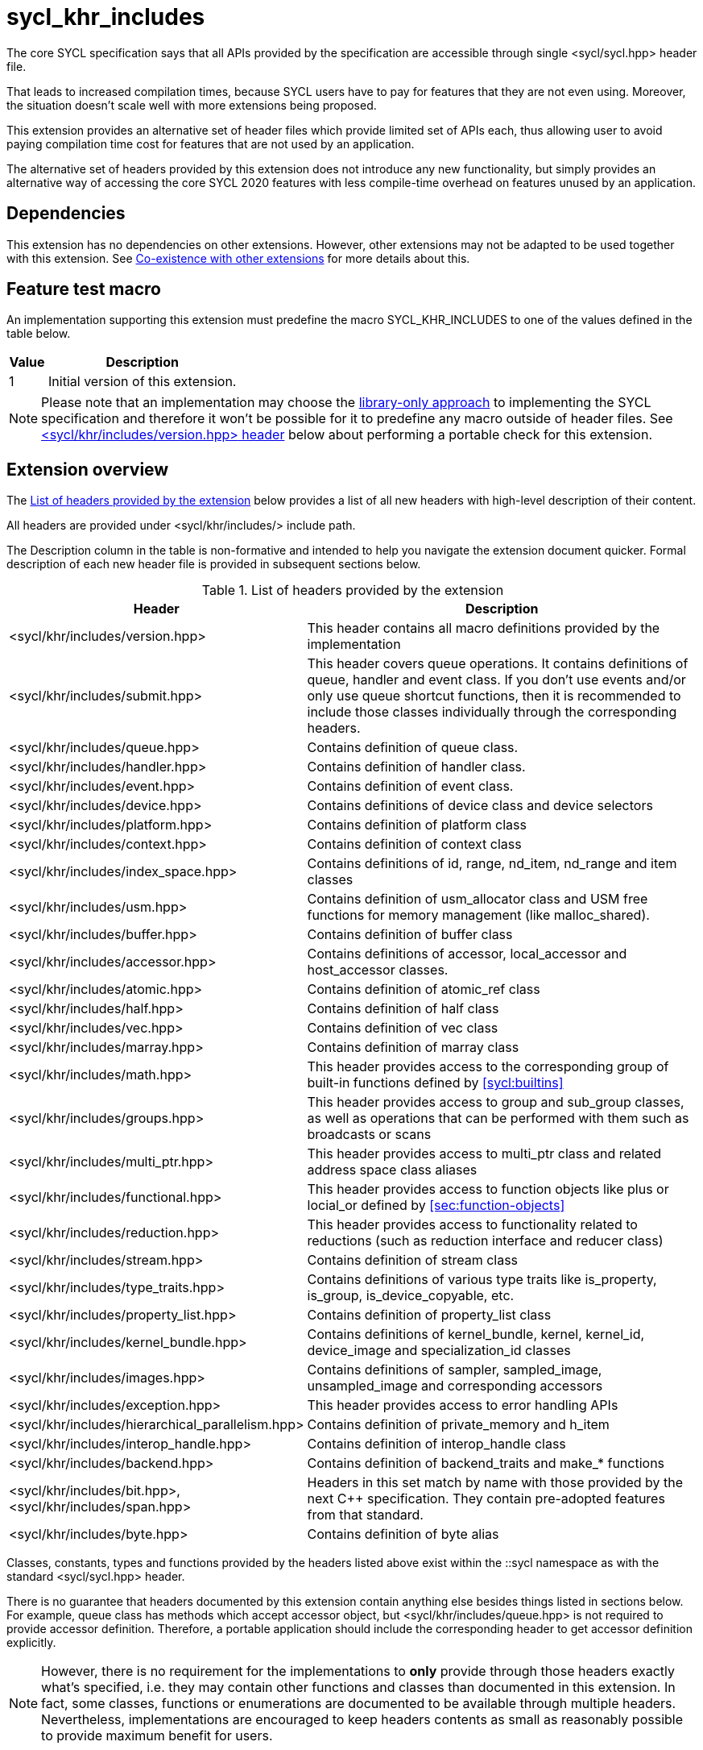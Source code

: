 [[sec:khr-includes]]
= sycl_khr_includes

The core SYCL specification says that all APIs provided by the specification are
accessible through single [code]#<sycl/sycl.hpp># header file.

That leads to increased compilation times, because SYCL users have to pay for
features that they are not even using. Moreover, the situation doesn't scale
well with more extensions being proposed.

This extension provides an alternative set of header files which provide
limited set of APIs each, thus allowing user to avoid paying compilation time
cost for features that are not used by an application.

The alternative set of headers provided by this extension does not introduce
any new functionality, but simply provides an alternative way of accessing the
core SYCL 2020 features with less compile-time overhead on features unused by
an application.

[[sec:khr-includes-dependencies]]
== Dependencies

This extension has no dependencies on other extensions. However, other
extensions may not be adapted to be used together with this extension. See
<<sec:khr-includes-other-extensions>> for more details about this.

[[sec:khr-includes-feature-test]]
== Feature test macro

An implementation supporting this extension must predefine the macro
[code]#SYCL_KHR_INCLUDES# to one of the values defined in the table
below.

[%header,cols="1,5"]
|===
|Value
|Description

|1
|Initial version of this extension.
|===

[NOTE]
====
Please note that an implementation may choose the
<<subsec:library-only, library-only approach>> to implementing the SYCL
specification and therefore it won't be possible for it to predefine any macro
outside of header files. See <<sec:khr-includes-version>> below
about performing a portable check for this extension.
====

[[sec:khr-includes-full-list-of-headers]]
== Extension overview

The <<table.khr-includes-list>> below provides a list of all new
headers with high-level description of their content.

All headers are provided under [code]#<sycl/khr/includes/># include path.

The Description column in the table is non-formative and intended to help you
navigate the extension document quicker. Formal description of each new header
file is provided in subsequent sections below.

[[table.khr-includes-list]]
.List of headers provided by the extension
[width="100%",options="header",cols="1,2"]
|====
|Header
|Description

|[code]#<sycl/khr/includes/version.hpp>#
|This header contains all macro definitions provided by the implementation

|[code]#<sycl/khr/includes/submit.hpp>#
|This header covers queue operations. It contains definitions of [code]#queue#,
[code]#handler# and [code]#event# class. If you don't use events and/or only
use [code]#queue# shortcut functions, then it is recommended to include those
classes individually through the corresponding headers.

|[code]#<sycl/khr/includes/queue.hpp>#
|Contains definition of [code]#queue# class.

|[code]#<sycl/khr/includes/handler.hpp>#
|Contains definition of [code]#handler# class.

|[code]#<sycl/khr/includes/event.hpp>#
|Contains definition of [code]#event# class.

|[code]#<sycl/khr/includes/device.hpp>#
|Contains definitions of [code]#device# class and device selectors

|[code]#<sycl/khr/includes/platform.hpp>#
|Contains definition of [code]#platform# class

|[code]#<sycl/khr/includes/context.hpp>#
|Contains definition of [code]#context# class

|[code]#<sycl/khr/includes/index_space.hpp>#
|Contains definitions of [code]#id#, [code]#range#, [code]#nd_item#,
[code]#nd_range# and [code]#item# classes

|[code]#<sycl/khr/includes/usm.hpp>#
|Contains definition of [code]#usm_allocator# class and USM free functions for
memory management (like [code]#malloc_shared#).

|[code]#<sycl/khr/includes/buffer.hpp>#
|Contains definition of [code]#buffer# class

|[code]#<sycl/khr/includes/accessor.hpp>#
|Contains definitions of [code]#accessor#, [code]#local_accessor# and
[code]#host_accessor# classes.

|[code]#<sycl/khr/includes/atomic.hpp>#
|Contains definition of [code]#atomic_ref# class

|[code]#<sycl/khr/includes/half.hpp>#
|Contains definition of [code]#half# class

|[code]#<sycl/khr/includes/vec.hpp>#
|Contains definition of [code]#vec# class

|[code]#<sycl/khr/includes/marray.hpp>#
|Contains definition of [code]#marray# class

|[code]#<sycl/khr/includes/math.hpp>#
|This header provides access to the corresponding group of built-in
functions defined by <<sycl:builtins>>

|[code]#<sycl/khr/includes/groups.hpp>#
|This header provides access to [code]#group# and [code]#sub_group# classes, as
well as operations that can be performed with them such as broadcasts or scans

|[code]#<sycl/khr/includes/multi_ptr.hpp>#
|This header provides access to [code]#multi_ptr# class and related address
space class aliases

|[code]#<sycl/khr/includes/functional.hpp>#
|This header provides access to function objects like [code]#plus# or
[code]#locial_or# defined by <<sec:function-objects>>

|[code]#<sycl/khr/includes/reduction.hpp>#
|This header provides access to functionality related to reductions (such as
[code]#reduction# interface and [code]#reducer# class)

|[code]#<sycl/khr/includes/stream.hpp>#
|Contains definition of [code]#stream# class

|[code]#<sycl/khr/includes/type_traits.hpp>#
|Contains definitions of various type traits like [code]#is_property#,
[code]#is_group#, [code]#is_device_copyable#, etc.

|[code]#<sycl/khr/includes/property_list.hpp>#
|Contains definition of [code]#property_list# class

|[code]#<sycl/khr/includes/kernel_bundle.hpp>#
|Contains definitions of [code]#kernel_bundle#, [code]#kernel#,
[code]#kernel_id#, [code]#device_image# and [code]#specialization_id# classes

|[code]#<sycl/khr/includes/images.hpp>#
|Contains definitions of [code]#sampler#, [code]#sampled_image#,
[code]#unsampled_image# and corresponding accessors

|[code]#<sycl/khr/includes/exception.hpp>#
|This header provides access to error handling APIs

|[code]#<sycl/khr/includes/hierarchical_parallelism.hpp>#
|Contains definition of [code]#private_memory# and [code]#h_item#

|[code]#<sycl/khr/includes/interop_handle.hpp>#
|Contains definition of [code]#interop_handle# class

|[code]#<sycl/khr/includes/backend.hpp>#
|Contains definition of [code]#backend_traits# and [code]#make_*# functions

|[code]#<sycl/khr/includes/bit.hpp>#, [code]#<sycl/khr/includes/span.hpp>#
|Headers in this set match by name with those provided by the next C++
specification. They contain pre-adopted features from that standard.

|[code]#<sycl/khr/includes/byte.hpp>#
|Contains definition of [code]#byte# alias
|====

Classes, constants, types and functions provided by the headers listed above
exist within the [code]#::sycl# namespace as with the standard
[code]#<sycl/sycl.hpp># header.

There is no guarantee that headers documented by this extension contain anything
else besides things listed in sections below. For example, [code]#queue# class
has methods which accept [code]#accessor# object, but
[code]#<sycl/khr/includes/queue.hpp># is not required to provide [code]#accessor#
definition. Therefore, a portable application should include the corresponding
header to get [code]#accessor# definition explicitly.

[NOTE]
====
However, there is no requirement for the implementations to **only** provide
through those headers exactly what's specified, i.e. they may contain other
functions and classes than documented in this extension. In fact, some classes,
functions or enumerations are documented to be available through multiple
headers. Nevertheless, implementations are encouraged to keep headers contents
as small as reasonably possible to provide maximum benefit for users.
====

[[sec:khr-includes-version]]
=== [code]#<sycl/khr/includes/version.hpp># header

This header contains definitions of:
- [code]#SYCL_KHR_INCLUDES# macro
- All macro defined by <<sec:preprocessor-directives-and-macros>>
- All macro defined by other extensions supported by an implementation

[code]#<sycl/khr/includes/version.hpp># header is included by every other header
documented by this extension, as well as [code]#<sycl/sycl.hpp>#.

There is no guarantee that the aforementioned macro are defined before the
inclusion point of [code]#<sycl/khr/includes/version.hpp>#.

{note}Implementations providing a dedicated SYCL compiler can predefine those
macro within the compiler. However, the SYCL standard allows for library-only
implementations and therefore a portable application should not assume that
any macro definitions are available until [code]#<sycl/khr/includes/version.hpp># is
included.{endnote}

To properly detect in a portable way if this extension is supported by an
implementation, the following approach should be used:

[source]
----
#if __has_include(<sycl/khr/includes/version.hpp>)
// The extension is supported, but the SYCL_KHR_INCLUDES is not
// guaranteed to be defined at this point for library-only implementations

#include <sycl/khr/includes/version.hpp>
// Now the SYCL_KHR_INCLUDES macro is guaranteed to be defined for all kinds of
// implementations

// Use the extension
#include <sycl/khr/includes/vec.hpp>

#else
// Extension is not supported by an implementation
// Fallback to the core SYCL standard
#include <sycl/sycl.hpp>
#endif
----

[[sec:khr-includes-backend]]
=== [code]#<sycl/khr/includes/backend.hpp># header

This header file contains everything related to SYCL backend APIs:

- [code]#enum class backend#
- [code]#backend_traits#
- [code]#get_native#
- [code]#make_*#

[[sec:khr-includes-device]]
=== [code]#<sycl/khr/includes/device.hpp># header

This header gives access to:

- [code]#default_selector_v#, [code]#gpu_selector_v#,
  [code]#accelerator_selector_v#, [code]#cpu_selector_v#,
  [code]#aspect_selector#
- [code]#device# class
- All [code]#info::device# information descriptors defined by
  <<sec:device-info-descriptors>>
- All other enumerations defined by <<sec:device-other-enumerations>>
- [code]#enum class aspect#

[[sec:khr-includes-platform]]
=== [code]#<sycl/khr/includes/platform.hpp># header

This header gives access to:

- [code]#platform# class
- All [code]#info::platform# information descriptors defined by
  <<sec:platform-info-descriptors>>

[[sec:khr-includes-context]]
=== [code]#<sycl/khr/includes/context.hpp># header

This header gives access to:

- [code]#context# class
- All [code]#info::context# information descriptors defined by
  <<sec:context-info-descriptors>>

[[sec:khr-includes-submit]]
=== [code]#<sycl/khr/includes/submit.hpp># header

This is a convenience header, which simply groups other headers to a single
common entry point. It includes:

- [code]#<sycl/khr/includes/queue.hpp>#
- [code]#<sycl/khr/includes/handler.hpp>#
- [code]#<sycl/khr/includes/event.hpp>#

[[sec:khr-includes-queue]]
=== [code]#<sycl/khr/includes/queue.hpp># header

This header contains:

- [code]#queue# class
- All [code]#info::queue# information descriptors defined by
  <<sec:queue-info-descriptors>>
- All [code]#properties::queue# types defined by <<sec:queue-properties>>

[[sec:khr-includes-handler]]
=== [code]#<sycl/khr/includes/handler.hpp># header

This header contains:

- [code]#handler# class

[[sec:khr-includes-event]]
=== [code]#<sycl/khr/includes/event.hpp># header

This header contains:

- [code]#event# class
- All [code]#info::event# information descriptors defined by
  <<sec:event-info-descriptors>>

[[sec:khr-includes-buffer]]
=== [code]#<sycl/khr/includes/buffer.hpp># header

This header contains:

- [code]#buffer# class
- [code]#buffer_allocator#
- All [code]#property::buffer# types defined by <<sec:buffer-properties>>

[[sec:khr-includes-image]]
=== [code]#<sycl/khr/includes/image.hpp># header

This header contains:

- [code]#unsampled_image# and [code]#sampled_image# classes
- [code]#image_allocator#
- All [code]#property::image# types defined by <<sec:image-properties>>
- [code]#unsampled_image_accessor#, [code]#sampled_image_accessor#,
  [code]#host_unsampled_image_accessor# and [code]#host_sampled_image_accessor#
  classes
- [code]#property::no_init# and [code]#no_init# defined by
  <<sec:accessor-properties>>
- [code]#addresing_mode#, [code]#filtering_mode#,
  [code]#coordinate_normalization_mode# enumerations and [code]#image_sampler#
  struct

[[sec:khr-includes-accessor]]
=== [code]#<sycl/khr/includes/accessor.hpp># header

This header contains:

- [code]#accessor#, [code]#host_accessor# and [code]#local_accessor# classes
- [code]#property::no_init# and [code]#no_init# defined by
  <<sec:accessor-properties>>

[[sec:khr-includes-multi-ptr]]
=== [code]#<sycl/khr/includes/multi_ptr.hpp># header

This header contains:

- [code]#multi_ptr# class
- [code]#address_space#, [code]#decorated# enumerations
- [code]#global_ptr#, [code]#raw_private_ptr#, [code]#decorated_local_ptr# and
  other aliases defined by <<sec:pointerclasses>>

[[sec:khr-includes-hierarchical-parallelism]]
=== [code]#<sycl/khr/includes/hierarchical_parallelism.hpp># header

This header contains:

- [code]#private_memory# and [code]#h_item# classes

[[sec:khr-includes-usm]]
=== [code]#<sycl/khr/includes/usm.hpp># header

This header gives access to functionality defined by <<sec:usm>>. Specifically,
it contains:

- [code]#usm::alloc# enumeration
- [code]#usm_allocator# class
- Free functions like [code]#malloc_device#, [code]#aligned_alloc_host#,
  [code]#malloc# and [code]#get_pointer_type# as defined by sections
  4.8.3 USM allocations and 4.8.4 Unified shared memory pointer queries

[[sec:khr-includes-index-space]]
=== [code]#<sycl/khr/includes/index_space.hpp># header

This header gives access to ranges and index space identifiers that are defined
by the section 4.9.1 Ranges and index space identifiers. Specifically, it
contains:

- [code]#id#
- [code]#item#
- [code]#nd_item#
- [code]#range#
- [code]#nd_range#

[[sec:khr-includes-reduction]]
=== [code]#<sycl/khr/includes/reduction.hpp># header

This header gives access to functionality related to reductions as defined by
<<sec:reduction>>

It contains:

- [code]#known_identity#, [code]#known_identity_v#, [code]#has_known_identity#
  and [code]#has_known_identity_v# type traits
- [code]#reduction# interface
- [code]#property::reduction::initialize_to_identity# property
- [code]#reducer# class
- All [code]#property::reduction# types defined by <<sec:reduction-properties>>

This header also includes [code]#<sycl/khr/includes/functional.hpp># for
convenience.

[[sec:khr-includes-interop-handle]]
=== [code]#<sycl/khr/includes/interop_handle.hpp># header

This header contains:

- [code]#interop_handle# class

[[sec:khr-includes-kernel-bundle]]
=== [code]#<sycl/khr/includes/kernel_bundle.hpp># header

This header gives access to kernel bundles and related functionality as defined
by <<sec:interfaces.bundles>>. It
contains:

- [code]#bundle_state# enumeration
- [code]#kernel_id#, [code]#kernel#, [code]#device_image# and
  [code]#kernel_bundle# classes
- All [code]#info::kernel# information descriptors defined by
  <<sec:kernel-info-descriptors>>
- Free functions like [code]#get_kernel_bundle#, [code]#has_kernel_bundle#,
  [code]#compile#, [code]#link#
- [code]#specialization_id# class

[[sec:khr-includes-exception]]
=== [code]#<sycl/khr/includes/exception.hpp># header

This header gives access to error handling APIs defined by <<error-handling>>.
It contains:

- [code]#async_handler# alias
- [code]#exception# and [code]#exception_list# classes
- [code]#errc# enumeration
- [code]#make_error_code# and [code]#sycl_category# free functions
- [code]#std::is_error_code_enum# type trait specialization for
  [code]#sycl::errc#

[[sec:khr-includes-half]]
=== [code]#<sycl/khr/includes/half.hpp># header

This header contains definition of [code]#half# class

[[sec:khr-includes-vec]]
=== [code]#<sycl/khr/includes/vec.hpp># header

This header gives access to [code]#vec# class defined by <<sec:vector.type>>.
It contains:

- [code]#rounding_mode# enumeration
- [code]#elem# struct and [code]#vec# class
- Type aliases defined by the section 4.14.2.2 Aliases
- [code]#__writeable_swizzle__# and [code]#__const_swizzle__# classes defined
  by <<swizzled-vec-class>>

Note that the simple swizzle functions ([code]#XYZW_SWIZZLE# and
[code]#RGBA_SWIZZLE# defined by the table 123) are only available when the macro
[code]#SYCL_SIMPLE_SWIZZLES# is defined before including
[code]#<sycl/khr/includes/vec.hpp>#.

[[sec:khr-includes-marray]]
=== [code]#<sycl/khr/includes/marray.hpp># header

This header gives access to math array types defined by <<sec:marray.type>>.
It contains:

- [code]#marray# class
- Type aliases defined by the section 4.14.3.2 Aliases

[[sec:khr-includes-atomic]]
=== [code]#<sycl/khr/includes/atomic.hpp># header

This header contains:
- [code]#atomic_fence# function
- [code]#memory_order#, [code]#memory_scope# enumerations
- [code]#memory_order_traits# struct and [code]#atomic_ref# class as defined
  by <<sec:atomic-references>>
- [code]#atomic# class and free functions like [code]#atomic_store#,
  [code]#atomic_fetch_and# as defined by the section 4.15.4 Atomic types
  (deprecated)

[[sec:khr-includes-stream]]
=== [code]#<sycl/khr/includes/stream.hpp># header

This header gives access to [code]#stream# class and related functionality
described by <<subsec:stream>>. It contains:

- [code]#stream_manipulator# enumeration and corresponding constants (like
  [code]#flush# or [code]#endl#)
- [code]#setprecision# and [code]#setw# functions
- [code]#stream# class
- [code]#template <typename T> const stream& operator<<(const stream& os, const T& rhs)#
  operator

[[sec:khr-includes-type-traits]]
=== [code]#<sycl/khr/includes/type_traits.hpp># header

This header contains:

- [code]#is_property#, [code]#is_property_v#, [code]#is_property_of# and
  [code]#is_property_of_v# defined by <<subsec:properties-interface>>
- [code]#is_group# and [code]#is_group_v# defined by
  <<subsec:group-type-traits>>
- [code]#is_device_copyable# defined by <<subsec:is-device-copyable-type-trait>>
- [code]#any_device_has#, [code]#any_device_has_v#, [code]#all_devices_have#
  and [code]#all_devices_have_v# defined by <<sec:device-aspect-traits>>
- [code]#remove_decoration# type trait

[[sec:khr-includes-property-list]]
=== [code]#<sycl/khr/includes/property_list.hpp># header

This header contains:

- [code]#property_list# class definition

[[sec:khr-includes-functional]]
=== [code]#<sycl/khr/includes/functional.hpp>#header

This header contains:
- [code]#plus#, [code]#multiplies#, [code]#bit_and#, [code]#bit_or#,
  [code]#bit_xor#, [code]#logical_and#, [code]#logical_or#,
  [code]#minimum#, [code]#maximum# structs

[[sec:khr-includes-groups]]
=== [code]#<sycl/khr/includes/groups.hpp># header

This header gives access to group classes and algorithms library as defined
by sections <<group-class>>, <<sub-group-class>>, <<sec:group-functions>> and
<<sec:algorithms>>. It contains:

- [code]#group# and [code]#sub_group# classes
- [code]#device_event# class
- [code]#group_broadcast#, [code]#group_barrier# functions
- [code]#any_of#, [code]#all_of#, [code]#none_of#, [code]#shift_left#,
  [code]#shift_right#, [code]#permute#, [code]#select#, [code]#reduce#,
  [code]#exclusive_scan_over_group#, [code]#inclusive_scan_over_group#,
  [code]#joint_exclusive_scan# and [code]#joint_inclusive_scan# functions

[[sec:khr-includes-math]]
=== [code]#<sycl/khr/includes/math.hpp># header

This header includes all SYCL built-in functions documented by sections:

- <<sec:math-functions>>
- <<sec:native-precision-math-functions>>
- <<sec:half-precision-math-functions>>
- <<sec:integer-functions>>
- <<sec:common-functions>>
- <<sec:geometric-functions>>
- <<sec:relational-functions>>

[[sec:khr-includes-bit]]
=== [code]#<sycl/khr/includes/bit.hpp># header

This header contains definition of [code]#bit_cast# pre-adopted from the next
C++ specification.

[[sec:khr-includes-span]]
=== [code]#<sycl/khr/includes/span.hpp># header

This header contains definitions of [code]#span# and [code]#dynamic_extent#
pre-adopted from the next C++ specification.

[[sec:khr-includes-byte]]
=== [code]#<sycl/khr/includes/byte.hpp># header

This header contains definition of [code]#byte# type alias

[[sec:khr-includes-macro]]
=== Preprocessor directives and macros

In case a SYCL implementation is made using library-only approach, macros
defined by the section 5.6 Preprocessor directives and macros should be
available regardless of which one of the headers introduced by this extension is
included.

For example, [code]#SYCL_LANGUAGE_VERSION# macro should be available even if
a translation unit within an application only includes
[code]#<sycl/khr/includes/vec.hpp># header.

[[sec:khr-includes-other-extensions]]
=== Co-existence with other extensions

The ultimate source of truth about accessibility of an extension through a set
of fine-grained headers is an extension specification itself. However, there are
many existing extensions which may not have been updated to account for this
extension.

Therefore, any extension which does not explicitly document how can it
be accessed through header files, should be assumed to be available through
[code]#<sycl/sycl.hpp># only.

{note}It _may_ seem safe to assume that if an extension modifies some existing
class, then its functionality should be available through a header file which
exposes that class. However, there exist implementation possibilities where this
won't be the case and therefore this assumption is not safe to make for
applications that aim to be portable between SYCL implementations.{endnote}

If an implementation supports this extension together with other extensions,
then any macro defined by other extensions myst be made available through
[code]#<sycl/khr/includes/version.hpp># header.

== Open issues/questions

- The proposal says that simple swizzle functions are only available if
  [code]#SYCL_SIMPLE_SWIZZLES# is defined _before_ including
  [code]#<sycl/khr/includes/vec.hpp>#, but what if an implementation needs
  [code]#vec# class for some other things? An example could be math built-in
  functions. Need to evaluate if the proposed wording is actually implementable
  and possibly change it.
